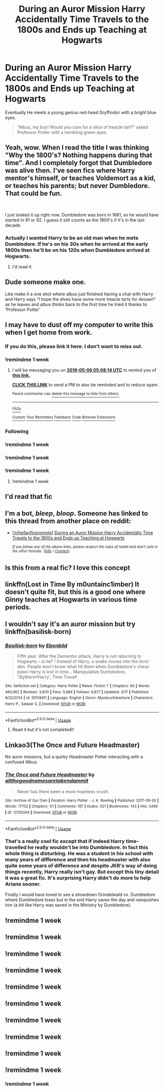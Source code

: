 #+TITLE: During an Auror Mission Harry Accidentally Time Travels to the 1800s and Ends up Teaching at Hogwarts

* During an Auror Mission Harry Accidentally Time Travels to the 1800s and Ends up Teaching at Hogwarts
:PROPERTIES:
:Author: lastyearstudent12345
:Score: 263
:DateUnix: 1556497836.0
:DateShort: 2019-Apr-29
:FlairText: Prompt
:END:
Eventually He meets a young genius red-head Gryffindor with a bright blue eyes.

#+begin_quote
  "Albus, my boy! Would you care for a slice of treacle tart?" asked Professor Potter with a twinkling green eyes.
#+end_quote


** Yeah, wow. When I read the title I was thinking "Why the 1800's? Nothing happens during that time". And I completely forgot that Dumbledore was alive then. I've seen fics where Harry mentor's himself, or teaches Voldemort as a kid, or teaches his parents; but never Dumbledore. That could be fun.

​

I just looked it up right now. Dumbledore was born in 1881, so he would have started in 91 or 92. I guess it still counts as the 1800's if it's in the last decade.
:PROPERTIES:
:Author: kyle2143
:Score: 79
:DateUnix: 1556507595.0
:DateShort: 2019-Apr-29
:END:

*** Actually I wanted Harry to be an old man when he mets Dumbledore. If he's on his 30s when he arrived at the early 1800s then he'll be on his 120s when Dumbledore arrived at Hogwarts.
:PROPERTIES:
:Author: lastyearstudent12345
:Score: 63
:DateUnix: 1556511127.0
:DateShort: 2019-Apr-29
:END:

**** I'd read it.
:PROPERTIES:
:Author: HeisenV
:Score: 10
:DateUnix: 1556565951.0
:DateShort: 2019-Apr-29
:END:


** Dude someone make one.

Like make it a one shot where albus just finished having a chat with Harry and Harry says “I hope the elves have some more treacle tarts for dessert” as he leaves and albus thinks back to the first time he tried it thanks to ‘Professor Potter'
:PROPERTIES:
:Author: Shadow_3324
:Score: 85
:DateUnix: 1556501940.0
:DateShort: 2019-Apr-29
:END:


** I may have to dust off my computer to write this when I get home from work.
:PROPERTIES:
:Author: SlytherPuff1
:Score: 37
:DateUnix: 1556512467.0
:DateShort: 2019-Apr-29
:END:

*** If you do this, please link it here. I don't want to miss out.
:PROPERTIES:
:Author: Zeev89
:Score: 19
:DateUnix: 1556512921.0
:DateShort: 2019-Apr-29
:END:


*** !remindme 1 week
:PROPERTIES:
:Author: 1killer911
:Score: 1
:DateUnix: 1556514324.0
:DateShort: 2019-Apr-29
:END:

**** I will be messaging you on [[http://www.wolframalpha.com/input/?i=2019-05-06%2005:08:14%20UTC%20To%20Local%20Time][*2019-05-06 05:08:14 UTC*]] to remind you of [[https://www.reddit.com/r/HPfanfiction/comments/bii3wz/during_an_auror_mission_harry_accidentally_time/em1dp2r/][*this link.*]]

[[http://np.reddit.com/message/compose/?to=RemindMeBot&subject=Reminder&message=%5Bhttps://www.reddit.com/r/HPfanfiction/comments/bii3wz/during_an_auror_mission_harry_accidentally_time/em1dp2r/%5D%0A%0ARemindMe!%20%201%20week][*CLICK THIS LINK*]] to send a PM to also be reminded and to reduce spam.

^{Parent commenter can} [[http://np.reddit.com/message/compose/?to=RemindMeBot&subject=Delete%20Comment&message=Delete!%20em1dv6t][^{delete this message to hide from others.}]]

--------------

[[http://np.reddit.com/r/RemindMeBot/comments/24duzp/remindmebot_info/][^{FAQs}]]

[[http://np.reddit.com/message/compose/?to=RemindMeBot&subject=Reminder&message=%5BLINK%20INSIDE%20SQUARE%20BRACKETS%20else%20default%20to%20FAQs%5D%0A%0ANOTE:%20Don't%20forget%20to%20add%20the%20time%20options%20after%20the%20command.%0A%0ARemindMe!][^{Custom}]]
[[http://np.reddit.com/message/compose/?to=RemindMeBot&subject=List%20Of%20Reminders&message=MyReminders!][^{Your Reminders}]]
[[http://np.reddit.com/message/compose/?to=RemindMeBotWrangler&subject=Feedback][^{Feedback}]]
[[https://github.com/SIlver--/remindmebot-reddit][^{Code}]]
[[https://np.reddit.com/r/RemindMeBot/comments/4kldad/remindmebot_extensions/][^{Browser Extensions}]]
:PROPERTIES:
:Author: RemindMeBot
:Score: 1
:DateUnix: 1556514496.0
:DateShort: 2019-Apr-29
:END:


*** Following
:PROPERTIES:
:Author: Iceman1925
:Score: 1
:DateUnix: 1556524133.0
:DateShort: 2019-Apr-29
:END:


*** !remindme 1 week
:PROPERTIES:
:Author: d3RPf4CE
:Score: 1
:DateUnix: 1556542428.0
:DateShort: 2019-Apr-29
:END:


*** !remindme 1 week
:PROPERTIES:
:Author: LordVader3000
:Score: 1
:DateUnix: 1556553811.0
:DateShort: 2019-Apr-29
:END:


*** !remindme 1 week
:PROPERTIES:
:Score: 1
:DateUnix: 1556648112.0
:DateShort: 2019-Apr-30
:END:

**** !remindme 1 week
:PROPERTIES:
:Author: ApprehensiveAttempt
:Score: 1
:DateUnix: 1556956068.0
:DateShort: 2019-May-04
:END:


** I'd read that fic
:PROPERTIES:
:Author: snuffles_took
:Score: 31
:DateUnix: 1556498342.0
:DateShort: 2019-Apr-29
:END:


** I'm a bot, /bleep/, /bloop/. Someone has linked to this thread from another place on reddit:

- [[[/r/hpfanficprompts]]] [[https://www.reddit.com/r/HPfanficPrompts/comments/biiptm/during_an_auror_mission_harry_accidentally_time/][During an Auror Mission Harry Accidentally Time Travels to the 1800s and Ends up Teaching at Hogwarts]]

 /^{If you follow any of the above links, please respect the rules of reddit and don't vote in the other threads.} ^{([[/r/TotesMessenger][Info]]} ^{/} ^{[[/message/compose?to=/r/TotesMessenger][Contact]])}/
:PROPERTIES:
:Author: TotesMessenger
:Score: 15
:DateUnix: 1556501927.0
:DateShort: 2019-Apr-29
:END:


** Is this from a real fic? I love this concept
:PROPERTIES:
:Author: tumbleweedsforever
:Score: 5
:DateUnix: 1556508306.0
:DateShort: 2019-Apr-29
:END:


** linkffn(Lost in Time By m0untainc1imber) It doesn't quite fit, but this is a good one where Ginny teaches at Hogwarts in various time periods.
:PROPERTIES:
:Author: alienking321
:Score: 5
:DateUnix: 1556576084.0
:DateShort: 2019-Apr-30
:END:


** I wouldn't say it's an auror mission but try linkffn(basilisk-born)
:PROPERTIES:
:Author: Arch0wnz
:Score: 8
:DateUnix: 1556527166.0
:DateShort: 2019-Apr-29
:END:

*** [[https://www.fanfiction.net/s/10709411/1/][*/Basilisk-born/*]] by [[https://www.fanfiction.net/u/4707996/Ebenbild][/Ebenbild/]]

#+begin_quote
  Fifth year: After the Dementor attack, Harry is not returning to Hogwarts -- is he? ! Instead of Harry, a snake moves into the lions' den. People won't know what hit them when Dumbledore's chess pawn Harry is lost in time... Manipulative Dumbledore, 'Slytherin!Harry', Time Travel!
#+end_quote

^{/Site/:} ^{fanfiction.net} ^{*|*} ^{/Category/:} ^{Harry} ^{Potter} ^{*|*} ^{/Rated/:} ^{Fiction} ^{T} ^{*|*} ^{/Chapters/:} ^{60} ^{*|*} ^{/Words/:} ^{460,962} ^{*|*} ^{/Reviews/:} ^{3,600} ^{*|*} ^{/Favs/:} ^{5,684} ^{*|*} ^{/Follows/:} ^{6,677} ^{*|*} ^{/Updated/:} ^{3/17} ^{*|*} ^{/Published/:} ^{9/22/2014} ^{*|*} ^{/id/:} ^{10709411} ^{*|*} ^{/Language/:} ^{English} ^{*|*} ^{/Genre/:} ^{Mystery/Adventure} ^{*|*} ^{/Characters/:} ^{Harry} ^{P.,} ^{Salazar} ^{S.} ^{*|*} ^{/Download/:} ^{[[http://www.ff2ebook.com/old/ffn-bot/index.php?id=10709411&source=ff&filetype=epub][EPUB]]} ^{or} ^{[[http://www.ff2ebook.com/old/ffn-bot/index.php?id=10709411&source=ff&filetype=mobi][MOBI]]}

--------------

*FanfictionBot*^{2.0.0-beta} | [[https://github.com/tusing/reddit-ffn-bot/wiki/Usage][Usage]]
:PROPERTIES:
:Author: FanfictionBot
:Score: 7
:DateUnix: 1556527210.0
:DateShort: 2019-Apr-29
:END:

**** Read it but it's not completed!!
:PROPERTIES:
:Author: undercover487
:Score: 3
:DateUnix: 1556555442.0
:DateShort: 2019-Apr-29
:END:


** Linkao3(The Once and Future Headmaster)

No auror missions, but a quirky Headmaster Potter interacting with a confused Albus.
:PROPERTIES:
:Author: Locked_Key
:Score: 1
:DateUnix: 1563818600.0
:DateShort: 2019-Jul-22
:END:

*** [[https://archiveofourown.org/works/12135204][*/The Once and Future Headmaster/*]] by [[https://www.archiveofourown.org/users/allthegoodnamesaretakendammit/pseuds/allthegoodnamesaretakendammit][/allthegoodnamesaretakendammit/]]

#+begin_quote
  Never has there been a more hopeless crush.
#+end_quote

^{/Site/:} ^{Archive} ^{of} ^{Our} ^{Own} ^{*|*} ^{/Fandom/:} ^{Harry} ^{Potter} ^{-} ^{J.} ^{K.} ^{Rowling} ^{*|*} ^{/Published/:} ^{2017-09-20} ^{*|*} ^{/Words/:} ^{17702} ^{*|*} ^{/Chapters/:} ^{1/1} ^{*|*} ^{/Comments/:} ^{107} ^{*|*} ^{/Kudos/:} ^{521} ^{*|*} ^{/Bookmarks/:} ^{143} ^{*|*} ^{/Hits/:} ^{5490} ^{*|*} ^{/ID/:} ^{12135204} ^{*|*} ^{/Download/:} ^{[[https://archiveofourown.org/downloads/12135204/The%20Once%20and%20Future.epub?updated_at=1548181243][EPUB]]} ^{or} ^{[[https://archiveofourown.org/downloads/12135204/The%20Once%20and%20Future.mobi?updated_at=1548181243][MOBI]]}

--------------

*FanfictionBot*^{2.0.0-beta} | [[https://github.com/tusing/reddit-ffn-bot/wiki/Usage][Usage]]
:PROPERTIES:
:Author: FanfictionBot
:Score: 1
:DateUnix: 1563818619.0
:DateShort: 2019-Jul-22
:END:


*** That's a really cool fic except that if indeed Harry time-travelled he really wouldn't be into Dumbledore. In fact this whole thing is disturbing. He was a student in his school with many years of difference and then his headmaster with also quite some years of difference and despite JKR's way of doing things recently, Harry really isn't gay. But except this tiny detail it was a great fic. It's surprising Harry didn't do more to help Ariana sooner.

Finally I would have loved to see a showdown Grindelwald vs. Dumbledore where Dumbledore loses but in the end Harry saves the day and vanquishes him (a bit like Harry was saved in the Ministry by Dumbledore).
:PROPERTIES:
:Author: MoleOfWar
:Score: 1
:DateUnix: 1563830253.0
:DateShort: 2019-Jul-23
:END:


** !remindme 1 week
:PROPERTIES:
:Author: TheBlueSully
:Score: -1
:DateUnix: 1556517471.0
:DateShort: 2019-Apr-29
:END:


** !remindme 1 week
:PROPERTIES:
:Author: george99gr
:Score: -1
:DateUnix: 1556544861.0
:DateShort: 2019-Apr-29
:END:


** !remindme 1 week
:PROPERTIES:
:Author: BryceOwens
:Score: -1
:DateUnix: 1556547614.0
:DateShort: 2019-Apr-29
:END:


** !remindme 1 week
:PROPERTIES:
:Author: Yeoldeone
:Score: -1
:DateUnix: 1556551835.0
:DateShort: 2019-Apr-29
:END:


** !remindme 1 week
:PROPERTIES:
:Author: minty_teacup
:Score: -1
:DateUnix: 1556553726.0
:DateShort: 2019-Apr-29
:END:


** !remindme 1 week
:PROPERTIES:
:Author: VaiSerFeliz
:Score: -1
:DateUnix: 1556571570.0
:DateShort: 2019-Apr-30
:END:


** !remindme 1 week
:PROPERTIES:
:Author: StoneTheLoner
:Score: -1
:DateUnix: 1556572144.0
:DateShort: 2019-Apr-30
:END:


** !remindme 1 week
:PROPERTIES:
:Author: pgarhwal
:Score: -1
:DateUnix: 1556575951.0
:DateShort: 2019-Apr-30
:END:


** !remindme 1 week
:PROPERTIES:
:Author: guriah
:Score: -1
:DateUnix: 1556577987.0
:DateShort: 2019-Apr-30
:END:


** !remindme 1 week
:PROPERTIES:
:Author: Rayanoes1
:Score: -3
:DateUnix: 1556532393.0
:DateShort: 2019-Apr-29
:END:

*** !remindme 1 week
:PROPERTIES:
:Author: shillecce
:Score: 1
:DateUnix: 1560217882.0
:DateShort: 2019-Jun-11
:END:

